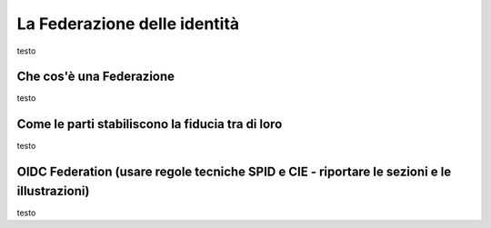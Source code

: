 La Federazione delle identità
=============================

testo


Che cos'è una Federazione
-------------------------

testo


Come le parti stabiliscono la fiducia tra di loro
-------------------------------------------------

testo


OIDC Federation (usare regole tecniche SPID e CIE - riportare le sezioni e le illustrazioni)
--------------------------------------------------------------------------------------------

testo
